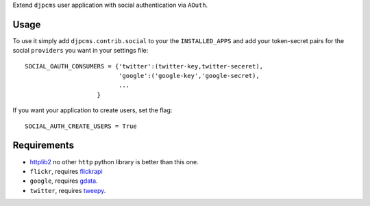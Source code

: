 
Extend ``djpcms`` user application with social authentication via ``AOuth``.


Usage
================
To use it simply add ``djpcms.contrib.social`` to your the ``INSTALLED_APPS`` and
add your token-secret pairs for the social ``providers`` you want in your settings file::

	SOCIAL_OAUTH_CONSUMERS = {'twitter':(twitter-key,twitter-seceret),
                          	  'google':('google-key','google-secret),
                          	  ...
                            }
                            
If you want your application to create users, set the flag::

	SOCIAL_AUTH_CREATE_USERS = True
	

Requirements
==================
* httplib2_ no other ``http`` python library is better than this one.
* ``flickr``, requires flickrapi_
* ``google``, requires gdata_.
* ``twitter``, requires tweepy_.


.. _httplib2: http://code.google.com/p/httplib2/
.. _flickrapi: http://pypi.python.org/pypi/flickrapi
.. _gdata: http://code.google.com/p/gdata-python-client/
.. _tweepy: https://github.com/joshthecoder/tweepy
